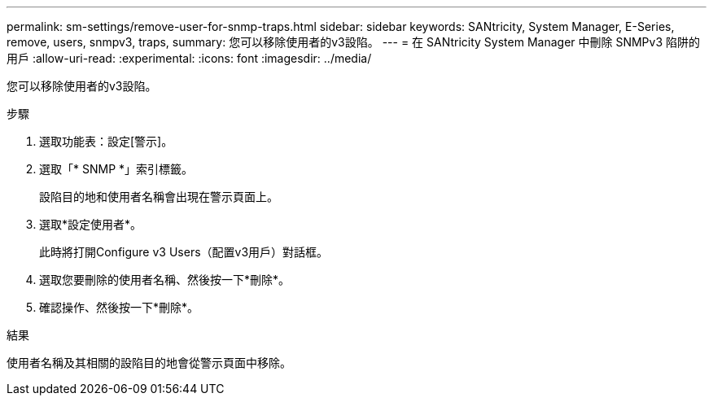 ---
permalink: sm-settings/remove-user-for-snmp-traps.html 
sidebar: sidebar 
keywords: SANtricity, System Manager, E-Series, remove, users, snmpv3, traps, 
summary: 您可以移除使用者的v3設陷。 
---
= 在 SANtricity System Manager 中刪除 SNMPv3 陷阱的用戶
:allow-uri-read: 
:experimental: 
:icons: font
:imagesdir: ../media/


[role="lead"]
您可以移除使用者的v3設陷。

.步驟
. 選取功能表：設定[警示]。
. 選取「* SNMP *」索引標籤。
+
設陷目的地和使用者名稱會出現在警示頁面上。

. 選取*設定使用者*。
+
此時將打開Configure v3 Users（配置v3用戶）對話框。

. 選取您要刪除的使用者名稱、然後按一下*刪除*。
. 確認操作、然後按一下*刪除*。


.結果
使用者名稱及其相關的設陷目的地會從警示頁面中移除。
